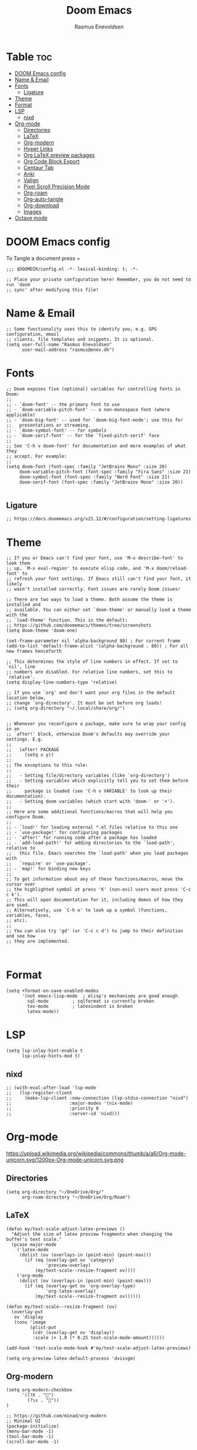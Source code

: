 #+title: Doom Emacs
#+PROPERTY: header-args :tangle config.el
#+auto_tangle: t
#+AUTHOR: Rasmus Enevoldsen

* Table :toc:
- [[#doom-emacs-config][DOOM Emacs config]]
- [[#name--email][Name & Email]]
- [[#fonts][Fonts]]
  - [[#ligature][Ligature]]
- [[#theme][Theme]]
- [[#format][Format]]
- [[#lsp][LSP]]
  - [[#nixd][nixd]]
- [[#org-mode][Org-mode]]
  - [[#directories][Directories]]
  - [[#latex][LaTeX]]
  - [[#org-modern][Org-modern]]
  - [[#hyper-links][Hyper Links]]
  - [[#org-latex-preview-packages][Org LaTeX preview packages]]
  - [[#org-code-block-export][Org Code Block Export]]
  - [[#centaur-tab][Centaur Tab]]
  - [[#anki][Anki]]
  - [[#valign][Valign]]
  - [[#pixel-scroll-precision-mode][Pixel Scroll Precision Mode]]
  - [[#org-roam][Org-roam]]
  - [[#org-auto-tangle][Org-auto-tangle]]
  - [[#org-download][Org-download]]
  - [[#images][Images]]
- [[#octave-mode][Octave mode]]

* DOOM Emacs config
To Tangle a document press =

#+begin_src elisp :tangle yes
;;; $DOOMDIR/config.el -*- lexical-binding: t; -*-

;; Place your private configuration here! Remember, you do not need to run 'doom
;; sync' after modifying this file!
#+end_src

* Name & Email
#+begin_src elisp :tangle yes
;; Some functionality uses this to identify you, e.g. GPG configuration, email
;; clients, file templates and snippets. It is optional.
(setq user-full-name "Rasmus Enevoldsen"
      user-mail-address "rasmus@enev.dk")
#+end_src

* Fonts
#+begin_src elisp :tangle yes
;; Doom exposes five (optional) variables for controlling fonts in Doom:
;;
;; - `doom-font' -- the primary font to use
;; - `doom-variable-pitch-font' -- a non-monospace font (where applicable)
;; - `doom-big-font' -- used for `doom-big-font-mode'; use this for
;;   presentations or streaming.
;; - `doom-symbol-font' -- for symbols
;; - `doom-serif-font' -- for the `fixed-pitch-serif' face
;;
;; See 'C-h v doom-font' for documentation and more examples of what they
;; accept. For example:
;;
(setq doom-font (font-spec :family "JetBrains Mono" :size 20)
     doom-variable-pitch-font (font-spec :family "Fira Sans" :size 21)
     doom-symbol-font (font-spec :family "Nerd Font" :size 21)
     doom-serif-font (font-spec :family "JetBrains Mono" :size 20))

#+end_src

** Ligature

#+begin_src elisp :tangle yes
;; https://docs.doomemacs.org/v21.12/#/configuration/setting-ligatures
#+end_src

* Theme
#+begin_src elisp :tangle yes
;; If you or Emacs can't find your font, use 'M-x describe-font' to look them
;; up, `M-x eval-region' to execute elisp code, and 'M-x doom/reload-font' to
;; refresh your font settings. If Emacs still can't find your font, it likely
;; wasn't installed correctly. Font issues are rarely Doom issues!

;; There are two ways to load a theme. Both assume the theme is installed and
;; available. You can either set `doom-theme' or manually load a theme with the
;; `load-theme' function. This is the default:
;; https://github.com/doomemacs/themes/tree/screenshots
(setq doom-theme 'doom-one)

(set-frame-parameter nil 'alpha-background 80) ; For current frame
(add-to-list 'default-frame-alist '(alpha-background . 80)) ; For all new frames henceforth

;; This determines the style of line numbers in effect. If set to `nil', line
;; numbers are disabled. For relative line numbers, set this to `relative'.
(setq display-line-numbers-type 'relative)

;; If you use `org' and don't want your org files in the default location below,
;; change `org-directory'. It must be set before org loads!
;; (setq org-directory "~/.local/share/org/")


;; Whenever you reconfigure a package, make sure to wrap your config in an
;; `after!' block, otherwise Doom's defaults may override your settings. E.g.
;;
;;   (after! PACKAGE
;;     (setq x y))
;;
;; The exceptions to this rule:
;;
;;   - Setting file/directory variables (like `org-directory')
;;   - Setting variables which explicitly tell you to set them before their
;;     package is loaded (see 'C-h v VARIABLE' to look up their documentation).
;;   - Setting doom variables (which start with 'doom-' or '+').
;;
;; Here are some additional functions/macros that will help you configure Doom.
;;
;; - `load!' for loading external *.el files relative to this one
;; - `use-package!' for configuring packages
;; - `after!' for running code after a package has loaded
;; - `add-load-path!' for adding directories to the `load-path', relative to
;;   this file. Emacs searches the `load-path' when you load packages with
;;   `require' or `use-package'.
;; - `map!' for binding new keys
;;
;; To get information about any of these functions/macros, move the cursor over
;; the highlighted symbol at press 'K' (non-evil users must press 'C-c c k').
;; This will open documentation for it, including demos of how they are used.
;; Alternatively, use `C-h o' to look up a symbol (functions, variables, faces,
;; etc).
;;
;; You can also try 'gd' (or 'C-c c d') to jump to their definition and see how
;; they are implemented.


#+end_src

* Format
#+begin_src elisp :tangle yes
(setq +format-on-save-enabled-modes
      '(not emacs-lisp-mode  ; elisp's mechanisms are good enough
	    sql-mode         ; sqlformat is currently broken
	    tex-mode         ; latexindent is broken
	    latex-mode))
#+end_src

* LSP
#+begin_src elisp :tangle yes
(setq lsp-inlay-hint-enable t
      lsp-inlay-hints-mod t)
#+end_src

** nixd
#+begin_src elisp :tangle yes
;; (with-eval-after-load 'lsp-mode
;;   (lsp-register-client
;;     (make-lsp-client :new-connection (lsp-stdio-connection "nixd")
;;                      :major-modes '(nix-mode)
;;                      :priority 0
;;                      :server-id 'nixd)))
#+end_src

* Org-mode
https://upload.wikimedia.org/wikipedia/commons/thumb/a/a6/Org-mode-unicorn.svg/1200px-Org-mode-unicorn.svg.png

** Directories

#+begin_src elisp :tangle yes
(setq org-directory "~/OneDrive/Org/"
      org-roam-directory "~/OneDrive/Org/Roam")
#+end_src

** LaTeX
#+begin_src elisp :tangle yes
(defun my/text-scale-adjust-latex-previews ()
  "Adjust the size of latex preview fragments when changing the
buffer's text scale."
  (pcase major-mode
    ('latex-mode
     (dolist (ov (overlays-in (point-min) (point-max)))
       (if (eq (overlay-get ov 'category)
               'preview-overlay)
           (my/text-scale--resize-fragment ov))))
    ('org-mode
     (dolist (ov (overlays-in (point-min) (point-max)))
       (if (eq (overlay-get ov 'org-overlay-type)
               'org-latex-overlay)
           (my/text-scale--resize-fragment ov))))))

(defun my/text-scale--resize-fragment (ov)
  (overlay-put
   ov 'display
   (cons 'image
         (plist-put
          (cdr (overlay-get ov 'display))
          :scale (+ 1.0 (* 0.25 text-scale-mode-amount))))))

(add-hook 'text-scale-mode-hook #'my/text-scale-adjust-latex-previews)

(setq org-preview-latex-default-process 'dvisvgm)
#+end_src

** Org-modern
#+begin_src elisp :tangle yes
(setq org-modern-checkbox
      '((?X . "󰱒")
        (?\s . ""))
)

;; https://github.com/minad/org-modern
;; Minimal UI
(package-initialize)
(menu-bar-mode -1)
(tool-bar-mode -1)
(scroll-bar-mode -1)


(setq
;; Edit settings
org-auto-align-tags nil
org-tags-column 0
org-fold-catch-invisible-edits 'show-and-error
org-special-ctrl-a/e t
org-insert-heading-respect-content t

;; Org styling, hide markup etc.
org-hide-emphasis-markers t
org-pretty-entities t
org-ellipsis "…"
)

(global-org-modern-mode)

(defun my-org-faces ()
    (set-face-attribute 'org-todo nil :height 0.8)
    (set-face-attribute 'org-level-1 nil :height 1.2)
    (set-face-attribute 'org-level-2 nil :height 1.1))

(add-hook 'org-mode-hook #'my-org-faces)

#+end_src
** Hyper Links
#+begin_src elisp :tangle yes
(org-add-link-type "local-html" (lambda (path) (browse-url-xdg-open path)))
#+end_src

** Org LaTeX preview packages

#+begin_src elisp :tangle yes
(add-to-list 'org-latex-packages-alist'("" "amsmath" t))
(add-to-list 'org-latex-packages-alist'("" "amssymb" t))
(add-to-list 'org-latex-packages-alist'("" "siunitx" t))
(add-to-list 'org-latex-packages-alist'("" "tikz" t))
(add-to-list 'org-latex-packages-alist'"\\usetikzlibrary{snakes,calc,patterns,angles,quotes,math,decorations.pathmorphing,decorations.text,decorations.pathreplacing,decorations.markings,automata,arrows.meta,positioning,external}")
(add-to-list 'org-latex-packages-alist'("european,siunitx" "circuitikz" t))
;; (add-to-list 'org-latex-packages-alist"\\ctikzset{bipoles/ammeter/text rotate/.initial=0,rotation/.style={bipoles/ammeter/text rotate=#1},% style for ease introduction in code}" )
;; (add-to-list 'org-latex-packages-alist'("" "pgfcircbipoles" t))
(add-to-list 'org-latex-packages-alist'("" "tikz-3dplot" t))
(add-to-list 'org-latex-packages-alist'("" "pgfplots" t))
(add-to-list 'org-latex-packages-alist'("" "mysty6" t))
(add-to-list 'org-latex-packages-alist'("" "derivative" t))
(add-to-list 'org-latex-packages-alist'("" "upgreek" t))
#+end_src


#+begin_src elisp :tangle yes
(use-package org-latex-preview
  :config
  ;; Increase preview width
  (plist-put org-latex-preview-appearance-options
             :page-width 0.8)

  ;; Increase the size of the latex previews in the text
  (plist-put org-latex-preview-appearance-options
             :zoom 1.3)

  ;; Use dvisvgm to generate previews
  ;; You don't need this, it's the default:
  (setq org-latex-preview-process-default 'dvisvgm)

  ;; Turn on auto-mode, it's built into Org and much faster/more featured than
  ;; org-fragtog. (Remember to turn off/uninstall org-fragtog.)
  (add-hook 'org-mode-hook 'org-latex-preview-auto-mode)

  ;; Block C-n, C-p etc from opening up previews when using auto-mode
  (setq org-latex-preview-auto-ignored-commands
        '(next-line previous-line mwheel-scroll
          scroll-up-command scroll-down-command))

  ;; Enable consistent equation numbering
  (setq org-latex-preview-numbered t)

  ;; Bonus: Turn on live previews.  This shows you a live preview of a LaTeX
  ;; fragment and updates the preview in real-time as you edit it.
  ;; To preview only environments, set it to '(block edit-special) instead
  (setq org-latex-preview-live t)

  ;; More immediate live-previews -- the default delay is 1 second
  (setq org-latex-preview-live-debounce 0.25))
#+end_src


** Org Code Block Export

#+begin_src elisp :tangle yes
;; (add-to-list 'org-latex-packages-alist'("" "engraved" t))
;; (setq org-latex-src-block-backend "minted")
;; (setq org-latex-src-block-backend 'engraved)
;; (setq org-latex-engraved-options
;; '(("highlightcolor" "green") ("frame" "lines")))
;; (setq org-latex-engraved-theme 'doom-one-light)  ;; Optional
#+end_src

#+RESULTS:

** Centaur Tab
#+begin_src elisp :tangle yes
;; (add-hook 'centaur-tabs-mode)
#+end_src
** Anki
https://rgoswami.me/posts/anki-decks-orgmode/
https://doubleloop.net/2020/08/02/adding-flashcards-to-your-digital-garden-with-org-roam-and-anki/
#+begin_src elisp :tangle yes
(use-package anki-editor
  :after org
  ;; (map! :leader
  ;;     :desc "Show graph ui"
  ;;     "n r a " #'anki-editor-cloze-region-auto-incr
  ;;     )
  ;;     "n r a" #'anki-editor-cloze-region-dont-incr
  ;;     "n r a" #'anki-editor-reset-cloze-number
  ;;     "n r a" #'anki-editor-push-tree

  :hook (org-capture-after-finalize . anki-editor-reset-cloze-number) ; Reset cloze-number after each capture.
  :config
  (setq anki-editor-create-decks t ;; Allow anki-editor to create a new deck if it doesn't exist
        anki-editor-org-tags-as-anki-tags t)

  (defun anki-editor-cloze-region-auto-incr (&optional arg)
    "Cloze region without hint and increase card number."
    (interactive)
    (anki-editor-cloze-region my-anki-editor-cloze-number "")
    (setq my-anki-editor-cloze-number (1+ my-anki-editor-cloze-number))
    (forward-sexp))
  (defun anki-editor-cloze-region-dont-incr (&optional arg)
    "Cloze region without hint using the previous card number."
    (interactive)
    (anki-editor-cloze-region (1- my-anki-editor-cloze-number) "")
    (forward-sexp))
  (defun anki-editor-reset-cloze-number (&optional arg)
    "Reset cloze number to ARG or 1"
    (interactive)
    (setq my-anki-editor-cloze-number (or arg 1)))
  (defun anki-editor-push-tree ()
    "Push all notes under a tree."
    (interactive)
    (anki-editor-push-notes '(4))
    (anki-editor-reset-cloze-number))
  ;; Initialize
  (anki-editor-reset-cloze-number))
#+end_src

** Valign

#+begin_src elisp :tangle yes
(use-package! valign
    :after org)
(add-hook 'org-mode-hook #'valign-mode)
#+end_src

** Pixel Scroll Precision Mode

#+begin_src elisp :tangle yes
(add-hook 'org-mode-hook #'pixel-scroll-precision-mode)
#+end_src

** [[https://www.orgroam.com/manual.html][Org-roam]]
#+begin_src elisp :tangle yes
(setq org-roam-v2-ack t)

(use-package! org-roam
  :after org
  :config
  (setq org-roam-v2-ack t)
  (setq org-roam-completion-everywhere t)
  (setq org-roam-mode-sections
  (list #'org-roam-backlinks-insert-section
        #'org-roam-reflinks-insert-section
        #'org-roam-unlinked-references-insert-section))
  (org-roam-db-autosync-enable))

#+end_src

*** [[https://www.orgroam.com/manual.html#The-Org_002droam-Buffer][Org-roam Buffer]]
The buffer in org roam can be used
- BacklinksView (preview of) nodes that link to this node
- Reference LinksNodes that reference this node (see Refs)
- Unlinked referencesView nodes that contain text that match the nodes title/alias but are not linked

#+begin_src elisp :tangle yes
(setq org-roam-mode-sections
      (list #'org-roam-backlinks-section
            #'org-roam-reflinks-section
            #'org-roam-unlinked-references-section
            ))
#+end_src

*** [[https://www.orgroam.com/manual.html#The-Templating-System][Org-roam templates]]

*** Org Bable
#+begin_src elisp :tangle yes
(org-babel-do-load-languages
 'org-babel-load-languages '((C . t)))
#+end_src

*** Org-roam-ui
#+begin_src elisp :tangle yes
(use-package! websocket
    :after org-roam)

(use-package! org-roam-ui
    :after org-roam ;; or :after org
;;         normally we'd recommend hooking orui after org-roam, but since org-roam does not have
;;         a hookable mode anymore, you're advised to pick something yourself
;;         if you don't care about startup time, use
;;  :hook (after-init . org-roam-ui-mode)
    :config
    (setq org-roam-ui-sync-theme t
          org-roam-ui-follow t
          org-roam-ui-update-on-save t
          org-roam-ui-open-on-start nil)

    (map! :leader
      :desc "Show graph ui"
      "n r g" #'org-roam-ui-open)
)
#+end_src

*** Org-roam-id-heading
#+begin_src elisp :tangle yes
(map! :after org-roam
      :leader
      :desc "Give ID to a Heading"
      "n r h" #'org-id-get-create)
#+end_src

** Org-auto-tangle
#+begin_src elisp :tangle yes
(use-package! org-auto-tangle
  :defer t
  :hook (org-mode . org-auto-tangle-mode)
  :config (setq org-auto-tangle-default t))

#+end_src

** Org-download

:TODO: Look into =org-download-image-attr-list=

#+begin_src elisp :tangle yes
(require 'org-download)

;; Drag-and-drop to `dired`
(add-hook 'dired-mode-hook 'org-download-enable)
(setq org-download-image-html-width '450
      org-download-image-latex-width '7
      org-download-image-org-width '450)
#+end_src

** Images
When Using images in org-mode they can have a lot of attributes. This function folds them together if I encapsulate them in =:IMAGE_INFO:= and =:END:.=

#+begin_src elisp :tangle yes
;; (defun unpack-image-drawers (&rest r)
;;   "Replace drawers named \"IMAGE_INFO\" with their contents."
;;   (let* ((drawer-name "IMAGE_INFO")
;;         (save-string "#+ATTR_SAVE: true\n")
;;         (image-drawers (reverse (org-element-map (org-element-parse-buffer)
;;                                 'drawer
;;                               (lambda (el)
;;                                 (when (string= drawer-name (org-element-property :drawer-name el))
;;                                   el))))))
;;     (cl-loop for drawer in image-drawers do
;;              (setf (buffer-substring (org-element-property :begin drawer)
;;                                      (- (org-element-property :end drawer) 1))
;;                    (concat save-string
;;                            (buffer-substring (org-element-property :contents-begin drawer)
;;                                              (- (org-element-property :contents-end drawer) 1)))))))

;; (defun repack-image-drawers (&rest r)
;;   "Restore image drawers replaced using `unpack-image-drawers'."
;;   (let* ((drawer-name "IMAGE_INFO")
;;         (save-string "#+ATTR_SAVE: true\n")
;;         (image-paragraphs (reverse (org-element-map (org-element-parse-buffer)
;;                                'paragraph
;;                              (lambda (el)
;;                                (when (string= "true" (nth 0 (org-element-property :attr_save el)))
;;                                  el))))))
;;     (cl-loop for paragraph in image-paragraphs do
;;              (setf (buffer-substring (org-element-property :begin paragraph)
;;                                      (- (org-element-property :contents-begin paragraph) 1))
;;                    (concat ":" drawer-name ":\n"
;;                            (buffer-substring (+ (length save-string) (org-element-property :begin paragraph))
;;                                              (- (org-element-property :contents-begin paragraph) 1))
;;                            "\n:END:")))))


;; (defun apply-with-image-drawers-unpacked (f &rest r)
;;   "Replace drawers named \"IMAGE_INFO\" with their contents, run the function,
;; finally restore the drawers as they were. Also collapses all drawers before returning."
;;   (unpack-image-drawers)
;;   (apply f r)
;;   (repack-image-drawers)
;;   (org-hide-drawer-all))

;; (advice-add #'org-display-inline-images :around #'apply-with-image-drawers-unpacked)
;; (add-hook 'org-export-before-processing-hook 'unpack-image-drawers)
#+end_src


#+ATTR_ORG: :width 100 :center yes
[[file:Org-mode/2024-03-20_16-57-44_screenshot.png]]


* Octave mode
#+begin_src elisp :tangle yes
(add-to-list 'auto-mode-alist '("\\.m$" . octave-mode))
#+end_src

